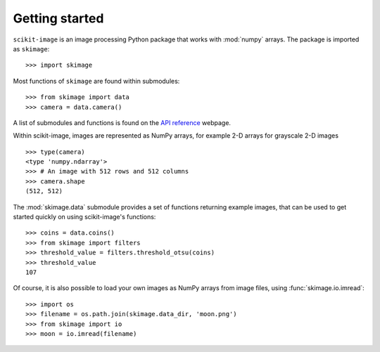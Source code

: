 Getting started
---------------

``scikit-image`` is an image processing Python package that works with
:mod:`numpy` arrays. The package is imported as ``skimage``: ::

    >>> import skimage

Most functions of ``skimage`` are found within submodules: ::

    >>> from skimage import data
    >>> camera = data.camera()

A list of submodules and functions is found on the `API reference
<http://scikit-image.org/docs/stable/api/api.html>`_ webpage.

Within scikit-image, images are represented as NumPy arrays, for
example 2-D arrays for grayscale 2-D images ::

    >>> type(camera)
    <type 'numpy.ndarray'>
    >>> # An image with 512 rows and 512 columns
    >>> camera.shape
    (512, 512)

The :mod:`skimage.data` submodule provides a set of functions returning
example images, that can be used to get started quickly on using
scikit-image's functions: ::

    >>> coins = data.coins()
    >>> from skimage import filters
    >>> threshold_value = filters.threshold_otsu(coins)
    >>> threshold_value
    107

Of course, it is also possible to load your own images as NumPy arrays
from image files, using :func:`skimage.io.imread`: ::

    >>> import os
    >>> filename = os.path.join(skimage.data_dir, 'moon.png')
    >>> from skimage import io
    >>> moon = io.imread(filename)

